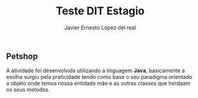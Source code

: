 #+title: Teste DIT Estagio
#+author: Javier Ernesto Lopez del real

** Petshop

A atividade foi desenvolvida utilizando a linguagem *Java*, basicamente a esolha surgiu pela praticidade tendo como base o seu paradigma orientado a objeto onde temos nossa entidade mãe e as outras classes que herdaam os seus metodos.


